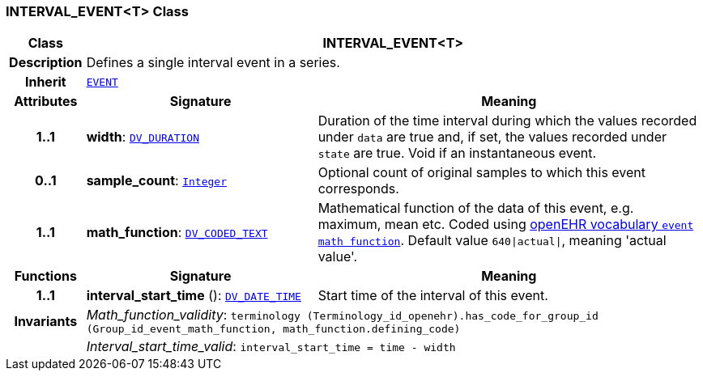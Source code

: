 === INTERVAL_EVENT<T> Class

[cols="^1,3,5"]
|===
h|*Class*
2+^h|*INTERVAL_EVENT<T>*

h|*Description*
2+a|Defines a single interval event in a series.

h|*Inherit*
2+|`<<_event_class,EVENT>>`

h|*Attributes*
^h|*Signature*
^h|*Meaning*

h|*1..1*
|*width*: `link:/releases/RM/{rm_release}/data_types.html#_dv_duration_class[DV_DURATION^]`
a|Duration of the time interval during which the values recorded under `data` are true and, if set, the values recorded under `state` are true. Void if an instantaneous event.

h|*0..1*
|*sample_count*: `link:/releases/BASE/{rm_release}/foundation_types.html#_integer_class[Integer^]`
a|Optional count of original samples to which this event corresponds.

h|*1..1*
|*math_function*: `link:/releases/RM/{rm_release}/data_types.html#_dv_coded_text_class[DV_CODED_TEXT^]`
a|Mathematical function of the data of this event, e.g.  maximum, mean etc. Coded using https://github.com/openEHR/terminology/blob/master/openEHR_RM/en/openehr_terminology.xml[openEHR vocabulary `event math function`]. Default value `640&#124;actual&#124;`, meaning 'actual value'.
h|*Functions*
^h|*Signature*
^h|*Meaning*

h|*1..1*
|*interval_start_time* (): `link:/releases/RM/{rm_release}/data_types.html#_dv_date_time_class[DV_DATE_TIME^]`
a|Start time of the interval of this event.

h|*Invariants*
2+a|__Math_function_validity__: `terminology (Terminology_id_openehr).has_code_for_group_id (Group_id_event_math_function, math_function.defining_code)`

h|
2+a|__Interval_start_time_valid__: `interval_start_time = time - width`
|===
